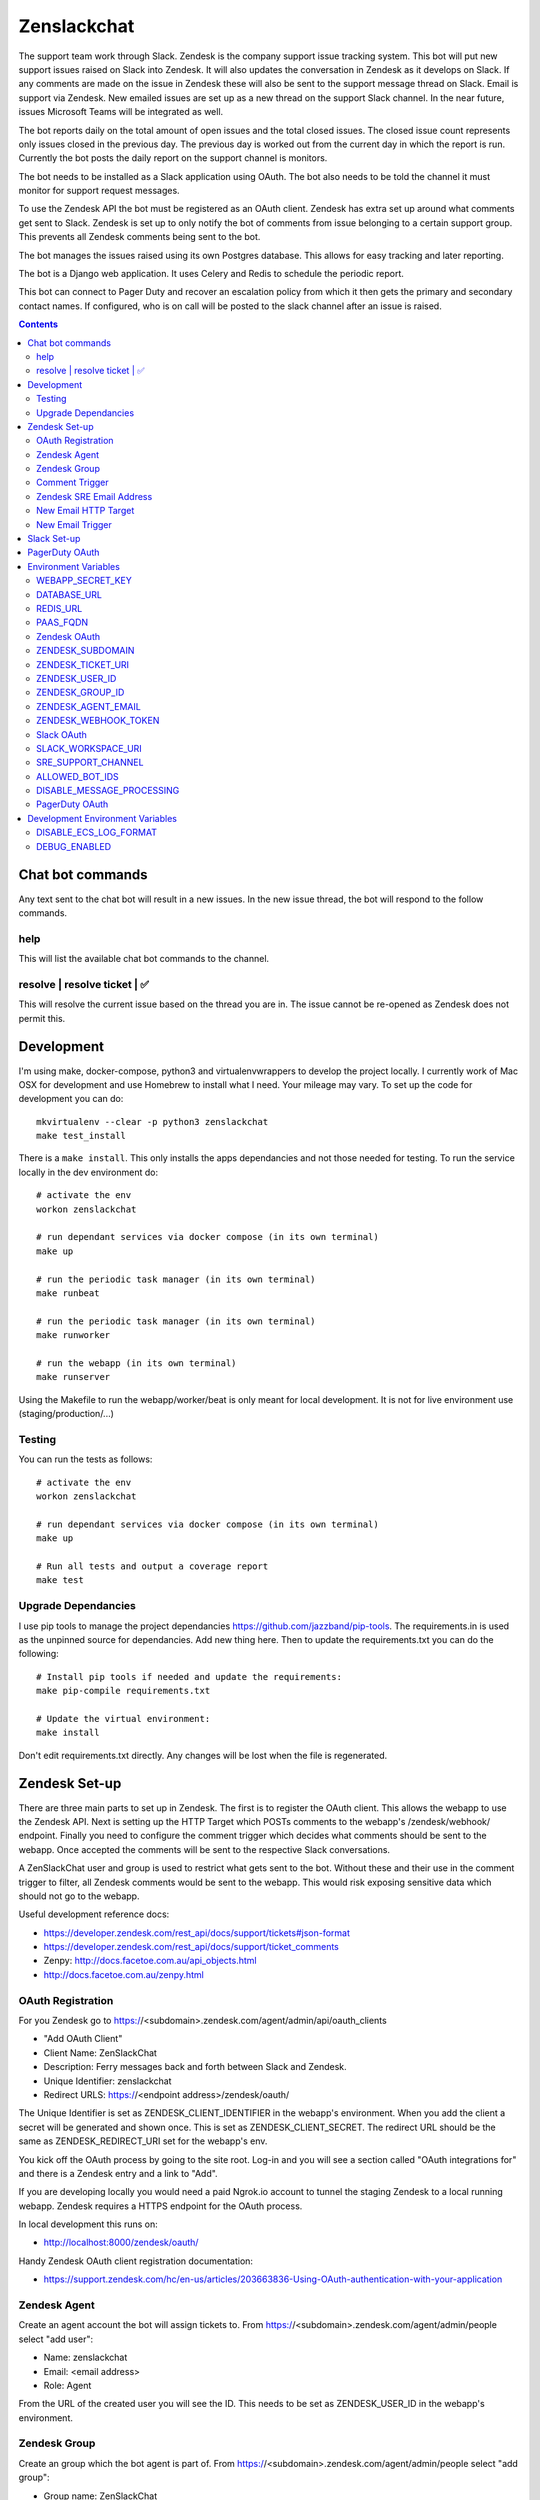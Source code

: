 Zenslackchat
============

.. image:: docs/zenslackchat-overview.png
    :align: center

The support team work through Slack. Zendesk is the company support issue
tracking system. This bot will put new support issues raised on Slack into
Zendesk. It will also updates the conversation in Zendesk as it develops on
Slack. If any comments are made on the issue in Zendesk these will also be sent
to the support message thread on Slack. Email is support via Zendesk. New
emailed issues are set up as a new thread on the support Slack channel. In the
near future, issues Microsoft Teams will be integrated as well.

The bot reports daily on the total amount of open issues and the total closed
issues. The closed issue count represents only issues closed in the previous
day. The previous day is worked out from the current day in which the report is
run. Currently the bot posts the daily report on the support channel is monitors.

The bot needs to be installed as a Slack application using OAuth. The bot also
needs to be told the channel it must monitor for support request messages.

To use the Zendesk API the bot must be registered as an OAuth client. Zendesk
has extra set up around what comments get sent to Slack. Zendesk is set up to
only notify the bot of comments from issue belonging to a certain support
group. This prevents all Zendesk comments being sent to the bot.

The bot manages the issues raised using its own Postgres database. This allows
for easy tracking and later reporting.

The bot is a Django web application. It uses Celery and Redis to schedule the
periodic report.

This bot can connect to Pager Duty and recover an escalation policy from
which it then gets the primary and secondary contact names. If configured, who
is on call will be posted to the slack channel after an issue is raised.

.. contents::


Chat bot commands
-----------------

Any text sent to the chat bot will result in a new issues. In the new issue
thread, the bot will respond to the follow commands.

help
~~~~

This will list the available chat bot commands to the channel.


resolve | resolve ticket | ✅
~~~~~~~~~~~~~~~~~~~~~~~~~~~~~

This will resolve the current issue based on the thread you are in. The issue
cannot be re-opened as Zendesk does not permit this.


Development
-----------

I'm using make, docker-compose, python3 and virtualenvwrappers to develop the
project locally. I currently work of Mac OSX for development and use Homebrew
to install what I need. Your mileage may vary. To set up the code for development
you can do::

   mkvirtualenv --clear -p python3 zenslackchat
   make test_install

There is a ``make install``. This only installs the apps dependancies and not
those needed for testing. To run the service locally in the dev environment do::

   # activate the env
   workon zenslackchat

   # run dependant services via docker compose (in its own terminal)
   make up

   # run the periodic task manager (in its own terminal)
   make runbeat

   # run the periodic task manager (in its own terminal)
   make runworker

   # run the webapp (in its own terminal)
   make runserver

Using the Makefile to run the webapp/worker/beat is only meant for local
development. It is not for live environment use (staging/production/...)


Testing
~~~~~~~

You can run the tests as follows::

   # activate the env
   workon zenslackchat

   # run dependant services via docker compose (in its own terminal)
   make up

   # Run all tests and output a coverage report
   make test


Upgrade Dependancies
~~~~~~~~~~~~~~~~~~~~

I use pip tools to manage the project dependancies https://github.com/jazzband/pip-tools.
The requirements.in is used as the unpinned source for dependancies. Add new
thing here. Then to update the requirements.txt you can do the following::

   # Install pip tools if needed and update the requirements:
   make pip-compile requirements.txt

   # Update the virtual environment:
   make install

Don't edit requirements.txt directly. Any changes will be lost when the file is
regenerated.


Zendesk Set-up
--------------

There are three main parts to set up in Zendesk. The first is to register the
OAuth client. This allows the webapp to use the Zendesk API. Next is setting up
the HTTP Target which POSTs comments to the webapp's /zendesk/webhook/ endpoint.
Finally you need to configure the comment trigger which decides what comments
should be sent to the webapp. Once accepted the comments will be sent to the
respective Slack conversations.

A ZenSlackChat user and group is used to restrict what gets sent to the bot.
Without these and their use in the comment trigger to filter, all Zendesk
comments would be sent to the webapp. This would risk exposing sensitive data
which should not go to the webapp.

Useful development reference docs:

- https://developer.zendesk.com/rest_api/docs/support/tickets#json-format
- https://developer.zendesk.com/rest_api/docs/support/ticket_comments
- Zenpy: http://docs.facetoe.com.au/api_objects.html
- http://docs.facetoe.com.au/zenpy.html


OAuth Registration
~~~~~~~~~~~~~~~~~~

For you Zendesk go to https://<subdomain>.zendesk.com/agent/admin/api/oauth_clients

- "Add OAuth Client"
- Client Name: ZenSlackChat
- Description: Ferry messages back and forth between Slack and Zendesk.
- Unique Identifier: zenslackchat
- Redirect URLS: https://<endpoint address>/zendesk/oauth/

The Unique Identifier is set as ZENDESK_CLIENT_IDENTIFIER in the webapp's
environment. When you add the client a secret will be generated and shown once.
This is set as ZENDESK_CLIENT_SECRET. The redirect URL should be the same as
ZENDESK_REDIRECT_URI set for the webapp's env.

You kick off the OAuth process by going to the site root. Log-in and you will
see a section called "OAuth integrations for" and there is a Zendesk entry
and a link to "Add".

If you are developing locally you would need a paid Ngrok.io account to tunnel
the staging Zendesk to a local running webapp. Zendesk requires a HTTPS endpoint
for the OAuth process.

In local development this runs on:

- http://localhost:8000/zendesk/oauth/


Handy Zendesk OAuth client registration documentation:

- https://support.zendesk.com/hc/en-us/articles/203663836-Using-OAuth-authentication-with-your-application


Zendesk Agent
~~~~~~~~~~~~~

Create an agent account the bot will assign tickets to. From
https://<subdomain>.zendesk.com/agent/admin/people select "add user":

- Name: zenslackchat
- Email: <email address>
- Role: Agent

From the URL of the created user you will see the ID. This needs to be set as
ZENDESK_USER_ID in the webapp's environment.


Zendesk Group
~~~~~~~~~~~~~

Create an group which the bot agent is part of. From
https://<subdomain>.zendesk.com/agent/admin/people select "add group":

- Group name: ZenSlackChat
- Group description: The group the ZenSlackChat bot uses to filter comments from.
- Agents in group: zenslackchat

From inspecting the page of the group you will see the ID. This needs to be set
as ZENDESK_GROUP_ID in the webapp's environment.


Comment Trigger
~~~~~~~~~~~~~~~

You will need to create the ZenSlackChat group if its not present already. You
need to create a trigger and then do the following set up:

- Trigger name: zenslackchat-ticket-comment
- Description: Trigger which will post comments to Zenslackchat for consideration.
- Meet ALL of the following conditions

   - Group is ZenSlackChat

- Meet any condition:

   - "comment text"
   - "Does not contain the following string"
   - "resolve request"

- Actions

   - Notifiy target -> zenslackchat-ticket-comment
   - Set the JSON body set up::

   {
      "token": "<shared secret token>",
      "chat_id": "{{ticket.external_id}}",
      "ticket_id": "{{ticket.id}}"
   }

The token is a shared random string that is set in the JSON body. This must
match the value in the webapp's environment variable ZENDESK_WEBHOOK_TOKEN. If
these don't match the webhook request will be rejected and logged as an error.

The "meet any condition" is a bit of a hack to get comments sent to us. I would
also put the trigger order first above any existing triggers although thats
just me.


Zendesk SRE Email Address
~~~~~~~~~~~~~~~~~~~~~~~~~

To create an issue via email and then tell ZenSlackChat about it, you must first
create an email address in Zendesk. Then the HTTP target and new email trigger
need to be created.

As admin go to https://<subdomain>.zendesk.com/agent/admin/email to add a new
email. The fillout the following details:

- Select "Add Address" -> "Create new Zendesk address"
- Enter the local part for the email for example sre or sre-staging.
- Click "Create Now"

Send an email to this address to verify it is working. Zendesk will create a
new issue for the received email, if it is working correctly.


New Email HTTP Target
~~~~~~~~~~~~~~~~~~~~~

You need to create a HTTP target which can then be used in the new email
trigger set up. From ``https://<your zendesk>.zendesk.com/agent/admin/extensions``
you click "add target" and then set:

- Title: zendesk-to-zenslackchat-email-event
- URL: <Ngrok.io URI, Staging or Production URI>/zendesk/email/webhook/
- Method: POST

You can test the target if you have set up the end point in advance. Otherwise
just select "Create Target" in the drop down. and move on to creating the
trigger for this HTTP target.


New Email Trigger
~~~~~~~~~~~~~~~~~

Now the email address and HTTP target are set up a trigger is needed to react
to new created issues via email. Go to ``https://<your zendesk>.zendesk.com/agent/admin/triggers``
and click "Add Trigger" filling out the following details:

- Trigger Name: zendesk-new-request
- Description: zendesk-new-request
- Meet All of the following conditions

   - Ticket Is Created
   - Status Is not Solved
   - Status Is not Closed
   - Channel Is Email
   - Received at Is <zendesk email created earlier>

- Actions

  - Notify target -> zendesk-to-zenslackchat-email-event
   - Set the JSON body set up::

   {
      "token": "<shared secret token>",
      "ticket_id": "{{ticket.id}}"
   }

The token is the same token set up for the comment trigger. See that for more
details.


Slack Set-up
------------

You need to create a Slack application in your workspace. Go to https://api.slack.com/apps
and create a slack app.

New App:

- app name: ZenSlackChat
- Development Slack Workspace: <workspace>

Now I need from the App Credentials

- Client ID
- Client Secret
- Signing Secret
- Verification Token

Display Information

- App Name: zenslackchat

OAuth & Permissions

- Tokens for Worksapce

  - OAuth Access Token
  - Bot User OAuth Access Token

- Redirect URLs

  - ``https://<location of running endpoint>/slack/oauth/``

Scopes

Bot Token Scopes:

- channels:history
- groups:history
- chat:write
- users:read
- users:read.email

User Token Scopes

- channels:history

Install the app into workspace after set up the Scopes

- Accept the permissions
- Get the Bot user access token.

Event Subscriptions

- Enable Events: on
- Request URL: ``https://<location of running endpoint>/slack/events/``
- Subscribe to events on behalf of users:

  - messages.channels

We don't need "Subscribe to bot events" or "App unfurl domains", so no set up
is needed.

You kick off the OAuth process by going to the site root. Log-in and you will
see a section called "OAuth integrations for" and there is a Slack entry and a
link to "Add".


PagerDuty OAuth
---------------

To set up a new OAuth client go to your account:

- https://<your subdomain>.pagerduty.com/developer/apps/register

For "Build an App" fill out

- App Name: ZenSlackChat
- Brief Description: Access to recover who is on call.
- Category: API Management
- Publish: no

Once you'd filled this out and saved the app you can go to the OAuth section

- https://<your subdomain>.pagerduty.com/developer/apps/<APP ID>/editOAuth

From here you can set up the redirect URLs and recover the client id and secret
you need to set in the environment.

You kick off the OAuth process by going to the site root. Log-in and you will
see a section called "OAuth integrations for" and there is a Pager Duty entry
and a link to "Add".


Environment Variables
---------------------

WEBAPP_SECRET_KEY
~~~~~~~~~~~~~~~~~

If not given this is randomly generated each time. Changing this forces everyone
to login again.


DATABASE_URL
~~~~~~~~~~~~

This is set automatically by the PaaS environment when the running service is
linked to a Postgres instance.

For local development the Makefile sets this to ``postgresql://service:service@localhost:5432/service``


REDIS_URL
~~~~~~~~~

This is set automatically by the PaaS environment when the running service is
linked to a Redis instance. For local development the Makefile sets this to ``redis://localhost/``


PAAS_FQDN
~~~~~~~~~

The fully qualified domain name of where the service is running. This is added
to the ALLOWED_HOSTS list.


Zendesk OAuth
~~~~~~~~~~~~~

For Zendesk OAuth you need to set the follow::

   export ZENDESK_CLIENT_IDENTIFIER=<oauth identifier>
   export ZENDESK_CLIENT_SECRET=<oauth secret>
   export ZENDESK_REDIRECT_URI=https://..host../zendesk/oauth/


ZENDESK_SUBDOMAIN
~~~~~~~~~~~~~~~~~

This is used by the code when setting up the API it uses. This is the name of
the sub-domain from the zendesk URL i.e. in the URL ``https://<support_site>.zendesk.com``
the support_site is the sub domain.


ZENDESK_TICKET_URI
~~~~~~~~~~~~~~~~~~

This is used as the base URL when generating links directly to Zendesk issues.
It takes the form ``https://<support site>.zendesk.com/agent/tickets``


ZENDESK_USER_ID
~~~~~~~~~~~~~~~

Who tickets are assigned to when the bot creates them. This is the numeric
Zendesk ID for a user it will look something like ``375202855898``.


ZENDESK_GROUP_ID
~~~~~~~~~~~~~~~~

Which group tickets belong to. This is used when deciding what tickets the bot
should handle. This is the numeric Zendesk ID for the group it will look
something like ``360003877797``.


ZENDESK_AGENT_EMAIL
~~~~~~~~~~~~~~~~~~~

When Zendesk creates and issue, it imperonsates the ZenslackChat user. This is
the email address of that user and must match what is shown on the account.


ZENDESK_WEBHOOK_TOKEN
~~~~~~~~~~~~~~~~~~~~~

This is a shared secret between the Zendesk HTTP target and the webapp's
environment. It is a protection against unauthorised POSTs to the webapps
endpoint.


Slack OAuth
~~~~~~~~~~~

You need to set the follow environment variable::

   SLACK_CLIENT_ID=<slack app oauth client id>
   SLACK_CLIENT_SECRET=<slack app oauth client secret>
   SLACK_SIGN_SECRET=<slack app sign secret>
   SLACK_VERIFICATION_TOKEN=<slack app verification token>


SLACK_WORKSPACE_URI
~~~~~~~~~~~~~~~~~~~

This is used as the base URL when generating links to created conversations on
slack. The first comment on the newly created Zendesk issue will be a link back
to the conversation on Slack. The base URL look like ``https://<workspace>.slack.com/archives``


SRE_SUPPORT_CHANNEL
~~~~~~~~~~~~~~~~~~~

This is the slack channel ID which the bot will monitor for support request
messages. Recovering this ID is not user friendly. It is a string that looks
like ``C0192NP3TFG``.

The bot has the potential to receive *all* messages on slack, so the code
rejects anything that does not come from this channel.

ALLOWED_BOT_IDS
~~~~~~~~~~~~~~~~~~~

This is a comma separated list of Slack Bot IDs that are allowed to create tickets in
Zendesk.


DISABLE_MESSAGE_PROCESSING
~~~~~~~~~~~~~~~~~~~~~~~~~~

This is used to allow installing and running of the bot before its due to be
enabled. You can set up OAuth and other admin actions before going live.

When is set DISABLE_MESSAGE_PROCESSING=1, a warning will be logged for each
message received indicating that it was not handled.


PagerDuty OAuth
~~~~~~~~~~~~~~~

For PagerDuty OAuth you need to set the follow::

   export PAGERDUTY_CLIENT_IDENTIFIER=<oauth identifier>
   export PAGERDUTY_CLIENT_SECRET=<oauth secret>
   export PAGERDUTY_REDIRECT_URI=https://..host../pagerduty/oauth/
   export PAGERDUTY_ESCALATION_POLICY_ID=<policy id string>


Development Environment Variables
---------------------------------

DISABLE_ECS_LOG_FORMAT
~~~~~~~~~~~~~~~~~~~~~~

By default JSON logging is used which is not user friendly when developing. To
logged a more user friendly format set the variables as follows::

   export DISABLE_ECS_LOG_FORMAT=1

When running via the make file this is set automatically.

DEBUG_ENABLED
~~~~~~~~~~~~~

**Warning**: Do not set this in a live environment. The system will log full
Slack message events and other information, which may contain sensitive
information.

By default DEBUG is disabled in Django settings. To enable DEBUG mode for
development purposes set the variables as follows::

   export DEBUG_ENABLED=1

When running via ``make run`` this is set automatically.

I have made this extra step of not allowing you to set DEBUG directly from the
environment, to slow you down and think before you set this.



.. |ss| raw:: html

   <strike>

.. |se| raw:: html

   </strike>